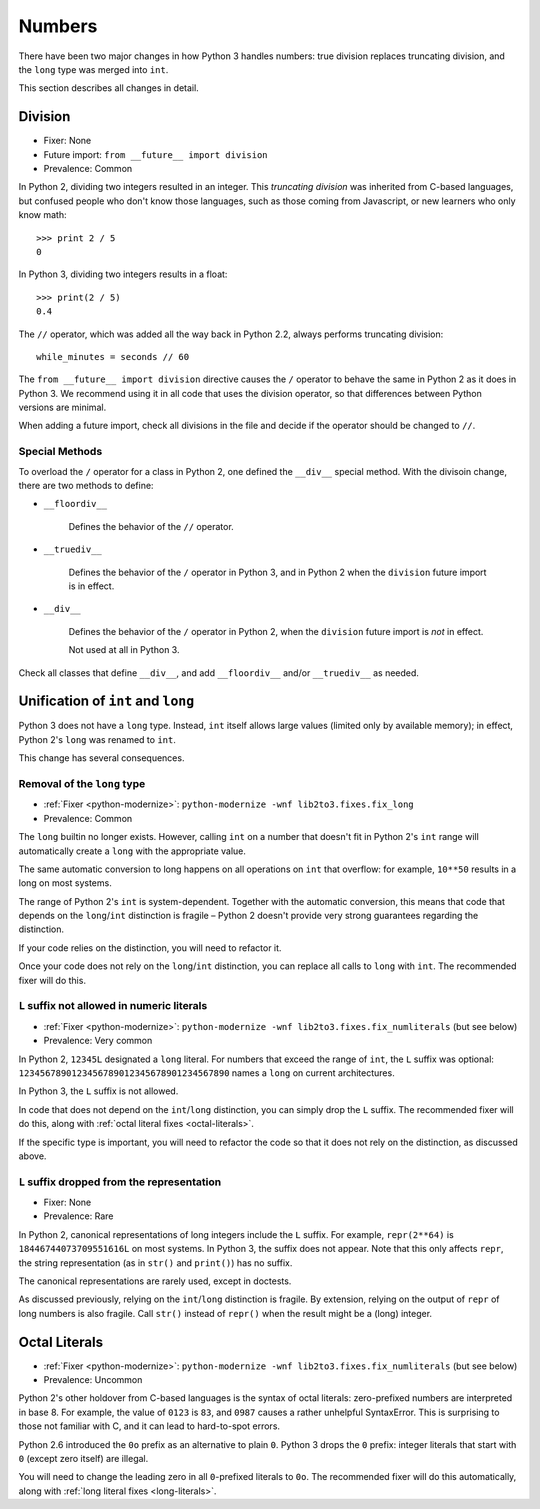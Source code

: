 Numbers
-------

There have been two major changes in how Python 3 handles numbers:
true division replaces truncating division, and the ``long``
type was merged into ``int``.

This section describes all changes in detail.


Division
~~~~~~~~

* Fixer: None
* Future import: ``from __future__ import division``
* Prevalence: Common

.. todo:: Link future import

In Python 2, dividing two integers resulted in an integer.
This *truncating division* was inherited from C-based languages,
but confused people who don't know those languages,
such as those coming from Javascript, or new learners who only know math::

    >>> print 2 / 5
    0

In Python 3, dividing two integers results in a float::

    >>> print(2 / 5)
    0.4

The ``//`` operator, which was added all the way back in Python 2.2,
always performs truncating division::

    while_minutes = seconds // 60

The ``from __future__ import division`` directive causes the ``/`` operator
to behave the same in Python 2 as it does in Python 3.
We recommend using it in all code that uses the division operator,
so that differences between Python versions are minimal.

When adding a future import, check all divisions in the file and decide
if the operator should be changed to ``//``.


Special Methods
...............

To overload the ``/`` operator for a class in Python 2, one defined
the ``__div__`` special method.
With the divisoin change, there are two methods to define:


* ``__floordiv__``

    Defines the behavior of the ``//`` operator.

* ``__truediv__``

    Defines the behavior of the ``/`` operator in Python 3, and
    in Python 2 when the ``division`` future import is in effect.

* ``__div__``

    Defines the behavior of the ``/`` operator in Python 2, when
    the ``division`` future import is *not* in effect.

    Not used at all in Python 3.

Check all classes that define ``__div__``, and add ``__floordiv__`` and/or
``__truediv__`` as needed.


Unification of ``int`` and ``long``
~~~~~~~~~~~~~~~~~~~~~~~~~~~~~~~~~~~

Python 3 does not have a ``long`` type.
Instead, ``int`` itself allows large values (limited only by available memory);
in effect, Python 2's ``long`` was renamed to ``int``.

This change has several consequences.

Removal of the ``long`` type
............................

* :ref:`Fixer <python-modernize>`: ``python-modernize -wnf lib2to3.fixes.fix_long``
* Prevalence: Common

The ``long`` builtin no longer exists.
However, calling ``int`` on a number that doesn't fit in Python 2's ``int``
range will automatically create a ``long`` with the appropriate value.

The same automatic conversion to long happens on all operations on ``int``
that overflow: for example, ``10**50`` results in a long on most systems.

The range of Python 2's ``int`` is system-dependent.
Together with the automatic conversion, this means that code that depends
on the ``long``/``int`` distinction is fragile – Python 2 doesn't provide
very strong guarantees regarding the distinction.

If your code relies on the distinction, you will need to refactor it.

Once your code does not rely on the ``long``/``int`` distinction,
you can replace all calls to ``long`` with ``int``.
The recommended fixer will do this.


.. _long-literals:

``L`` suffix not allowed in numeric literals
............................................

* :ref:`Fixer <python-modernize>`: ``python-modernize -wnf lib2to3.fixes.fix_numliterals`` (but see below)
* Prevalence: Very common

In Python 2, ``12345L`` designated a ``long`` literal.
For numbers that exceed the range of ``int``, the ``L`` suffix was optional:
``1234567890123456789012345678901234567890`` names a ``long`` on current
architectures.

In Python 3, the ``L`` suffix is not allowed.

In code that does not depend on the ``int``/``long`` distinction,
you can simply drop the ``L`` suffix.
The recommended fixer will do this, along with
:ref:`octal literal fixes <octal-literals>`.

If the specific type is important, you will need to refactor the code so that
it does not rely on the distinction, as discussed above.


``L`` suffix dropped from the representation
............................................

* Fixer: None
* Prevalence: Rare

In Python 2, canonical representations of long integers include the ``L`` suffix.
For example, ``repr(2**64)`` is ``18446744073709551616L`` on most systems.
In Python 3, the suffix does not appear.
Note that this only affects ``repr``, the string representation (as in
``str()`` and ``print()``) has no suffix.

The canonical representations are rarely used, except in doctests.

As discussed previously, relying on the ``int``/``long`` distinction is fragile.
By extension, relying on the output of ``repr`` of long numbers is also fragile.
Call ``str()`` instead of ``repr()`` when the result might be a (long) integer.



.. _octal-literals:

Octal Literals
~~~~~~~~~~~~~~

* :ref:`Fixer <python-modernize>`: ``python-modernize -wnf lib2to3.fixes.fix_numliterals`` (but see below)
* Prevalence: Uncommon

Python 2's other holdover from C-based languages is the syntax of octal
literals: zero-prefixed numbers are interpreted in base 8.
For example, the value of ``0123`` is ``83``, and ``0987`` causes a rather
unhelpful SyntaxError.
This is surprising to those not familiar with C, and it can lead to
hard-to-spot errors.

Python 2.6 introduced the ``0o`` prefix as an alternative to plain ``0``.
Python 3 drops the ``0`` prefix: integer literals that start with ``0`` (except
zero itself) are illegal.

You will need to change the leading zero in all ``0``-prefixed literals
to ``0o``.
The recommended fixer will do this automatically, along with
:ref:`long literal fixes <long-literals>`.
